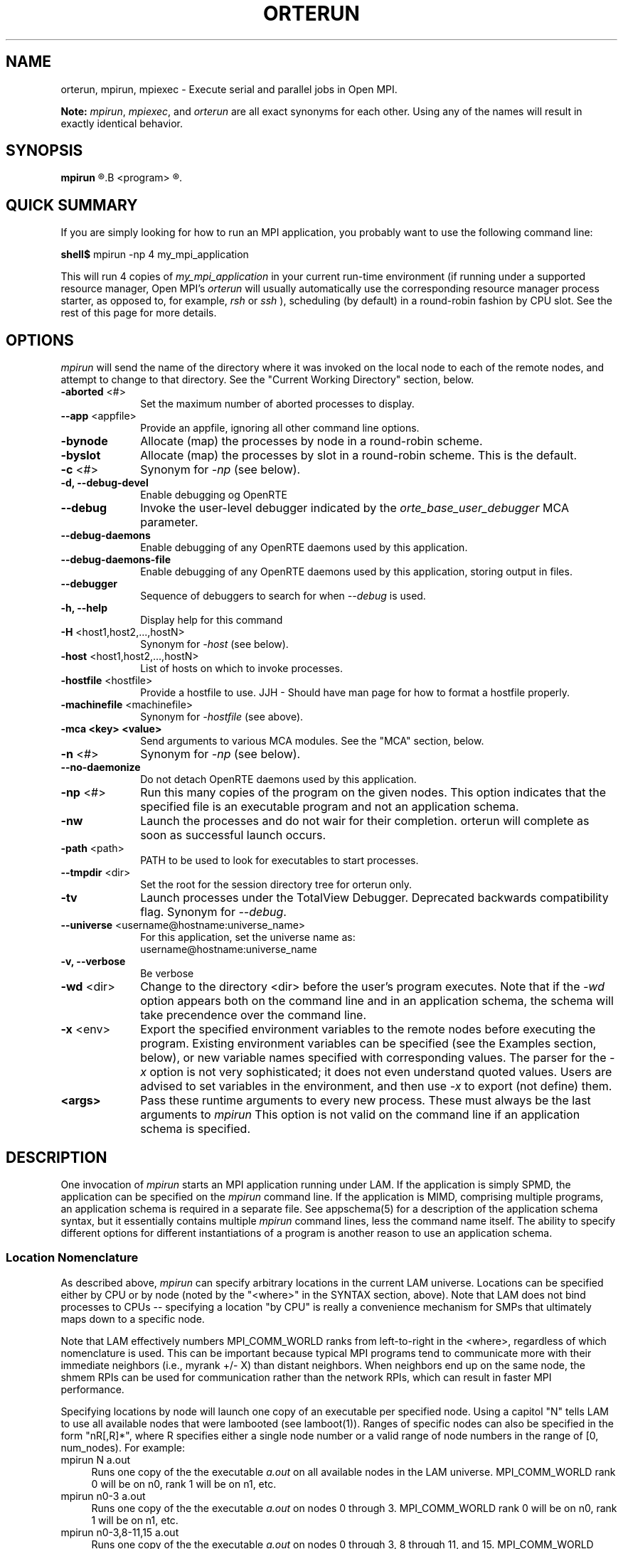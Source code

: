 .\"
.\" Man page for ORTE's orterun process
.\"
.\" .TH name     section center-footer   left-footer  center-header
.TH     ORTERUN  1       "February 2006" "Open MPI"   "OPEN MPI COMMANDS"
.\" **************************
.\"    Name Section
.\" **************************
.SH NAME
.
orterun, mpirun, mpiexec \- Execute serial and parallel jobs in Open MPI.

.B Note:
.IR mpirun , 
.IR mpiexec ,
and
.I orterun
are all exact synonyms for each other.  Using any of the names will
result in exactly identical behavior.
.
.\" **************************
.\"    Synopsis Section
.\" **************************
.SH SYNOPSIS
.
.B mpirun 
.R [ options ] 
.B <program>
.R [ <args> ]
.
.\" **************************
.\"    Quick Summary Section
.\" **************************
.SH QUICK SUMMARY
If you are simply looking for how to run an MPI application, you
probably want to use the following command line:

    \fBshell$\fP mpirun -np 4 my_mpi_application

This will run 4 copies of \fImy_mpi_application\fR in your current run-time
environment (if running under a supported resource manager, Open MPI's
\fIorterun\fR will usually automatically use the corresponding resource manager
process starter, as opposed to, for example, \fIrsh\fR or \fIssh\fR ),
scheduling (by default) in a round-robin fashion by CPU slot.  See the
rest of this page for more details.
.
.\" **************************
.\"    Options Section
.\" **************************
.SH OPTIONS
.
.I mpirun
will send the name of the directory where it was invoked on the local
node to each of the remote nodes, and attempt to change to that
directory.  See the "Current Working Directory" section, below.
.\"
.\" Start options listing
.\"    Indent 10 chacters from start of first column to start of second column
.TP 10
.B -aborted \fR<#>\fP
Set the maximum number of aborted processes to display.
.
.
.TP
.B --app \fR<appfile>\fP
Provide an appfile, ignoring all other command line options.
.
.
.TP
.B -bynode
Allocate (map) the processes by node in a round-robin scheme.
.
.
.TP
.B -byslot
Allocate (map) the processes by slot in a round-robin scheme. This is the
default.
.
.
.TP
.B -c \fR<#>\fP
Synonym for \fI-np\fP (see below).
.
.
.TP
.B -d, --debug-devel
Enable debugging og OpenRTE
.
.
.TP
.B --debug
Invoke the user-level debugger indicated by the \fIorte_base_user_debugger\fP
MCA parameter.
.
.
.TP
.B --debug-daemons
Enable debugging of any OpenRTE daemons used by this application.
.
.
.TP
.B --debug-daemons-file
Enable debugging of any OpenRTE daemons used by this application, storing
output in files.
.
.
.TP
.B --debugger
Sequence of debuggers to search for when \fI--debug\fP is used.
.
.
.TP
.B -h, --help
Display help for this command
.
.
.TP
.B -H \fR<host1,host2,...,hostN>\fP
Synonym for \fI-host\fP (see below).
.
.
.TP
.B -host \fR<host1,host2,...,hostN>\fP
List of hosts on which to invoke processes.
.
.
.TP
.B -hostfile \fR<hostfile>\fP
Provide a hostfile to use. 
JJH - Should have man page for how to format a hostfile properly.
.
.
.TP
.B -machinefile \fR<machinefile>\fP
Synonym for \fI-hostfile\fP (see above).
.
.
.TP
.B -mca <key> <value>
Send arguments to various MCA modules.  See the "MCA" section, below.
.
.
.TP
.B -n \fR<#>\fP
Synonym for \fI-np\fP (see below).
.
.
.TP
.B --no-daemonize
Do not detach OpenRTE daemons used by this application.
.
.
.TP
.B -np \fR<#>\fP
Run this many copies of the program on the given nodes.  This option
indicates that the specified file is an executable program and not an
application schema.
.
.
.TP
.B -nw
Launch the processes and do not wair for their completion. orterun will
complete as soon as successful launch occurs.
.
.
.TP
.B -path \fR<path>\fP
PATH to be used to look for executables to start processes.
.
.
.TP
.B --tmpdir \fR<dir>\fP
Set the root for the session directory tree for orterun only.
.
.
.TP
.B -tv
Launch processes under the TotalView Debugger.
Deprecated backwards compatibility flag. Synonym for \fI--debug\fP.
.
.
.TP
.B --universe \fR<username@hostname:universe_name>\fP
For this application, set the universe name as:
     username@hostname:universe_name
.
.
.TP
.B -v, --verbose
Be verbose
.
.
.TP
.B -wd \fR<dir>\fP
Change to the directory <dir> before the user's program executes.
Note that if the \fI-wd\fP option appears both on the command line and in an
application schema, the schema will take precendence over the command line.
.
.
.TP
.B -x \fR<env>\fP
Export the specified environment variables to the remote nodes before
executing the program.  Existing environment variables can be
specified (see the Examples section, below), or new variable names
specified with corresponding values.  The parser for the \fI-x\fP
option is not very sophisticated; it does not even understand quoted
values.  Users are advised to set variables in the environment, and
then use \fI-x\fP to export (not define) them.
.
.
.TP
.B <args>
Pass these runtime arguments to every new process.  These must always
be the last arguments to \fImpirun\fP This option is not valid on the command
line if an application schema is specified.
.
.\" **************************
.\"    Description Section
.\" **************************
.SH DESCRIPTION
One invocation of
.I mpirun
starts an MPI application running under LAM.
If the application is simply SPMD, the application can be specified on the
.I mpirun
command line.
If the application is MIMD, comprising multiple programs, an application
schema is required in a separate file.
See appschema(5) for a description of the application schema syntax,
but it essentially contains multiple
.I mpirun
command lines, less the command name itself.  The ability to specify
different options for different instantiations of a program is another
reason to use an application schema.
.
.
.
.SS Location Nomenclature
As described above, 
.I mpirun
can specify arbitrary locations in the current LAM universe.
Locations can be specified either by CPU or by node (noted by the
"<where>" in the SYNTAX section, above).  Note that LAM does not bind
processes to CPUs -- specifying a location "by CPU" is really a
convenience mechanism for SMPs that ultimately maps down to a specific
node.
.PP
Note that LAM effectively numbers MPI_COMM_WORLD ranks from
left-to-right in the <where>, regardless of which nomenclature is
used.  This can be important because typical MPI programs tend to
communicate more with their immediate neighbors (i.e., myrank +/- X)
than distant neighbors.  When neighbors end up on the same node, the
shmem RPIs can be used for communication rather than the network RPIs,
which can result in faster MPI performance.
.PP
Specifying locations by node will launch one copy of an executable per
specified node.  Using a capitol "N" tells LAM to use all available
nodes that were lambooted (see lamboot(1)).  Ranges of specific nodes
can also be specified in the form "nR[,R]*", where R specifies either
a single node number or a valid range of node numbers in the range of
[0, num_nodes).  For example:
.TP 4
mpirun N a.out
Runs one copy of the the executable
.I a.out
on all available nodes in the LAM universe.  MPI_COMM_WORLD rank 0
will be on n0, rank 1 will be on n1, etc.
.TP
mpirun n0-3 a.out
Runs one copy of the the executable
.I a.out
on nodes 0 through 3.  MPI_COMM_WORLD rank 0 will be on n0, rank 1
will be on n1, etc.
.TP
mpirun n0-3,8-11,15 a.out
Runs one copy of the the executable
.I a.out
on nodes 0 through 3, 8 through 11, and 15.  MPI_COMM_WORLD ranks will
be ordered as follows: (0, n0), (1, n1), (2, n2), (3, n3), (4, n8),
(5, n9), (6, n10), (7, n11), (8, n15).
.PP
Specifying by CPU is the preferred method of launching MPI jobs.  The
intent is that the boot schema used with lamboot(1) will indicate how
many CPUs are available on each node, and then a single, simple 
.I mpirun
command can be used to launch across all of them.  As noted above,
specifying CPUs does not actually bind processes to CPUs -- it is only
a convenience mechanism for launching on SMPs.  Otherwise, the by-CPU
notation is the same as the by-node notation, except that "C" and "c"
are used instead of "N" and "n".  
.PP
Assume in the following example that the LAM universe consists of four
4-way SMPs.  So c0-3 are on n0, c4-7 are on n1, c8-11 are on n2, and
13-15 are on n3.
.TP 4
mpirun C a.out
Runs one copy of the the executable
.I a.out
on all available CPUs in the LAM universe.  This is typically the
simplest (and preferred) method of launching all MPI jobs (even if it
resolves to one process per node).  MPI_COMM_WORLD ranks 0-3 will be
on n0, ranks 4-7 will be on n1, ranks 8-11 will be on n2, and ranks
13-15 will be on n3.
.TP
mpirun c0-3 a.out
Runs one copy of the the executable
.I a.out
on CPUs 0 through 3.  All four ranks of MPI_COMM_WORLD will be on
MPI_COMM_WORLD.
.TP
mpirun c0-3,8-11,15 a.out
Runs one copy of the the executable
.I a.out
on CPUs 0 through 3, 8 through 11, and 15.  MPI_COMM_WORLD ranks 0-3
will be on n0, 4-7 will be on n2, and 8 will be on n3.
.PP
The reason that the by-CPU nomenclature is preferred over the by-node
nomenclature is best shown through example.  Consider trying to run
the first CPU example (with the same MPI_COMM_WORLD mapping) with the
by-node nomenclature -- run one copy of 
.I a.out
for every available CPU, and maximize the number of local neighbors to
potentially maximize MPI performance.  One solution would be to use
the following command:
.TP 4
mpirun n0,0,0,0,1,1,1,1,2,2,2,2,3,3,3,3 a.out
.PP
This 
.IR works ,
but is definitely klunky to type.  It is typically easier to use the
by-CPU notation.  One might think that the following is equivalent:
.TP 4
mpirun N -np 16 a.out
.PP
This is 
.I not
equivalent because the MPI_COMM_WORLD rank mappings will be assigned
by node rather than by CPU.  Hence rank 0 will be on n0, rank 1 will
be on n1, etc.  Note that the following, however,
.I is
equivalent, because LAM interprets lack of a <where> as "C":
.TP 4
mpirun -np 16 a.out
.PP
However, a "C" can tend to be more convenient, especially for
batch-queuing scripts because the exact number of processes may vary
between queue submissions.  Since the batch system will determine the
final number of CPUs available, having a generic script that
effectively says "run on everything you gave me" may lead to more
portable / re-usable scripts.
.PP
Finally, it should be noted that specifying multiple <where> clauses
are perfectly acceptable.  As such, mixing of the by-node and by-CPU
syntax is also valid, albiet typically not useful.  For example:
.TP 4
mpirun C N a.out
.PP
However, in some cases, specifying multiple <where> clauses can be
useful.  Consider a parallel application where MPI_COMM_WORLD rank 0
will be a "manager" and therefore consume very few CPU cycles because
it is usually waiting for "worker" processes to return results.
Hence, it is probably desirable to run one "worker" process on all
available CPUs, and run one extra process that will be the "manager":
.TP 4
mpirun c0 C manager-worker-program
.
.
.
.SS Application Schema or Executable Program?
To distinguish the two different forms,
.I mpirun
looks on the command line for <where> or the \fI-c\fR option.  If
neither is specified, then the file named on the command line is
assumed to be an application schema.  If either one or both are
specified, then the file is assumed to be an executable program.  If
<where> and \fI-c\fR both are specified, then copies of the program
are started on the specified nodes/CPUs according to an internal LAM
scheduling policy.  Specifying just one node effectively forces LAM to
run all copies of the program in one place.  If \fI-c\fR is given, but
not <where>, then all available CPUs on all LAM nodes are used.  If
<where> is given, but not \fI-c\fR, then one copy of the program is
run on each node.
.PP
.
.
.
.SS Program Transfer
By default, LAM searches for executable programs on the target node
where a particular instantiation will run.  If the file system is not
shared, the target nodes are homogeneous, and the program is
frequently recompiled, it can be convenient to have LAM transfer the
program from a source node (usually the local node) to each target
node.  The \fI-s\fR option specifies this behavior and identifies the
single source node.
.
.
.
.SS Locating Files
LAM looks for an executable program by searching the directories in
the user's PATH environment variable as defined on the source node(s).
This behavior is consistent with logging into the source node and
executing the program from the shell.  On remote nodes, the "." path
is the home directory.
.PP
LAM looks for an application schema in three directories: the local
directory, the value of the LAMAPPLDIR environment variable, and
laminstalldir/boot, where "laminstalldir" is the directory where
LAM/MPI was installed.
.
.
.
.SS Standard I/O
LAM directs UNIX standard input to /dev/null on all remote nodes.  On
the local node that invoked
.IR mpirun ,
standard input is inherited from
.IR mpirun .
The default is what used to be the -w option to prevent conflicting
access to the terminal.
.PP
LAM directs UNIX standard output and error to the LAM daemon on all
remote nodes.  LAM ships all captured output/error to the node that
invoked
.I mpirun
and prints it on the standard output/error of
.IR mpirun .
Local processes inherit the standard output/error of
.I mpirun
and transfer to it directly.
.PP
Thus it is possible to redirect standard I/O for LAM applications by
using the typical shell redirection procedure on
.IR mpirun .
.sp
.RS
% mpirun C my_app < my_input > my_output
.RE
.PP
Note that in this example
.I only
the local node (i.e., the node where mpirun was invoked from) will
receive the stream from my_input on stdin.  The stdin on all the other
nodes will be tied to /dev/null.  However, the stdout from all nodes
will be collected into the my_output file.
.PP
The
.I \-f
option avoids all the setup required to support standard I/O described
above.  Remote processes are completely directed to /dev/null and
local processes inherit file descriptors from lamboot(1).
.
.
.
.SS Pseudo-tty support
The 
.I \-pty
option enabled pseudo-tty support for process output (it is also
enabled by default).  This allows, among other things, for line
buffered output from remote nodes (which is probably what you want).
This option can be disabled with the
.I \-npty
switch.
.PP
.
.
.
.SS Process Termination / Signal Handling
During the run of an MPI application, if any rank dies abnormally
(either exiting before invoking
.IR MPI_FINALIZE ,
or dying as the result of a signal), 
.I mpirun
will print out an error message and kill the rest of the MPI
application.
.PP
By default, LAM/MPI only installs a signal handler for one signal in
user programs (SIGUSR2 by default, but this can be overridden when LAM
is configured and built).  Therefore, it is safe for users to install
their own signal handlers in LAM/MPI programs (LAM notices
death-by-signal cases by examining the process' return status provided
by the operating system).  
.PP
User signal handlers should probably avoid trying to cleanup MPI state
-- LAM is neither thread-safe nor async-signal-safe.  For example, if
a seg fault occurs in
.I MPI_SEND
(perhaps because a bad buffer was passed in) and a user signal handler
is invoked, if this user handler attempts to invoke
.IR MPI_FINALIZE ,
Bad Things could happen since LAM/MPI was already "in" MPI when the
error occurred.  Since
.I mpirun
will notice that the process died due to a signal, it is probably not
necessary (and safest) for the user to only clean up non-MPI state.
.PP
If the 
.I -sigs
option is used with 
.IR mpirun ,
LAM/MPI will install several signal handlers to locally on each rank
to catch signals, print out error messages, and kill the rest of the
MPI application.  This is somewhat redundant behavior since this is
now all handled by
.IR mpirun ,
but it has been left for backwards compatability.
.
.
.
.SS Process Exit Statuses
The
.IR -sa ,
\ 
.IR -sf ,
and
.I -p
parameters can be used to display the exist statuses of the individual
MPI processes as they terminate.  
.I -sa 
forces the exit statuses to be displayed for all processes;
.I -sf
only displays the exist statuses if at least one process terminates
either by a signal or a non-zero exit status (note that exiting before
invoking
.I MPI_FINALIZE
will cause a non-zero exit status).
.PP
The status of each process is printed out, one per line, in the
following format:
.sp
.RS 
prefix_string node pid killed status
.RE
.PP
If
.I killed
is 1, then
.I status
is the signal number.  If
.I killed
is 0, then
.I status
is the exit status of the process.
.PP
The default 
.I prefix_string
is "mpirun:", but the
.I -p
option can be used override this string.
.
.
.
.SS Current Working Directory
The default behavior of mpirun has changed with respect to the
directory that processes will be started in.
.PP
The 
.I \-wd 
option to mpirun allows the user to change to an arbitrary directory
before their program is invoked.  It can also be used in application
schema files to specify working directories on specific nodes and/or
for specific applications.
.PP
If the 
.I \-wd
option appears both in a schema file and on the command line, the
schema file directory will override the command line value.
.PP
The
.I \-D
option will change the current working directory to the directory
where the executable resides.  It cannot be used in application schema
files.
.I \-wd
is mutually exclusive with 
.IR \-D .
.PP
If neither 
.I \-wd 
nor 
.I \-D
are specified, the local node will send the directory name where
mpirun was invoked from to each of the remote nodes.  The remote nodes
will then try to change to that directory.  If they fail (e.g., if the
directory does not exists on that node), they will start with from the
user's home directory.
.PP
All directory changing occurs before the user's program is invoked; it
does not wait until 
.I MPI_INIT 
is called.  
.
.
.
.SS Process Environment
Processes in the MPI application inherit their environment from the
LAM daemon upon the node on which they are running.  The environment
of a LAM daemon is fixed upon booting of the LAM with lamboot(1) and
is typically inherited from the user's shell.  On the origin node,
this will be the shell from which lamboot(1) was invoked; on remote
nodes, the exact environment is determined by the boot SSI module used
by lamboot(1).  The rsh boot module, for example, uses either rsh/ssh
to launch the LAM daemon on remote nodes, and typically executes one
or more of the user's shell-setup files before launching the LAM
daemon.  When running dynamically linked applications which require
the LD_LIBRARY_PATH environment variable to be set, care must be taken
to ensure that it is correctly set when booting the LAM.
.
.
.
.SS Exported Environment Variables
All environment variables that are named in the form LAM_MPI_*,
LAM_IMPI_*, or IMPI_* will automatically be exported to new processes
on the local and remote nodes.  This exporting may be inhibited with
the
.I \-nx
option.
.PP
Additionally, the 
.I \-x
option to 
.IR mpirun
can be used to export specific environment variables to the new
processes.  While the syntax of the 
.I \-x 
option allows the definition of new variables, note that the parser
for this option is currently not very sophisticated - it does not even
understand quoted values.  Users are advised to set variables in the
environment and use 
.I \-x 
to export them; not to define them.
.
.
.
.SS Trace Generation
Two switches control trace generation from processes running under LAM
and both must be in the on position for traces to actually be
generated.  The first switch is controlled by
.I mpirun
and the second switch is initially set by
.I mpirun
but can be toggled at runtime with MPIL_Trace_on(2) and
MPIL_Trace_off(2).  The \fI-t\fR (\fI-ton\fR is equivalent) and
\fI-toff\fR options all turn on the first switch.  Otherwise the first
switch is off and calls to MPIL_Trace_on(2) in the application program
are ineffective.  The \fI-t\fR option also turns on the second switch.
The \fI-toff\fR option turns off the second switch.  See
MPIL_Trace_on(2) and lamtrace(1) for more details.
.
.
.
.SS MPI Data Conversion
LAM's MPI library converts MPI messages from local representation to
LAM representation upon sending them and then back to local
representation upon receiving them.  If the case of a LAM consisting
of a homogeneous network of machines where the local representation
differs from the LAM representation this can result in unnecessary
conversions.
.P
The \fI-O\fR switch used to be necessary to indicate to LAM whether
the mulitcomputer was homogeneous or not.  LAM now automatically
determines whether a given MPI job is homogeneous or not.  The
.I -O
flag will silently be accepted for backwards compatability, but it is
ignored.
.
.
.
.SS SSI (System Services Interface)
The
.I -ssi
switch allows the passing of parameters to various SSI modules.  LAM's
SSI modules are described in detail in lamssi(7).  SSI modules have
direct impact on MPI programs because they allow tunable parameters to
be set at run time (such as which RPI communication device driver to
use, what parameters to pass to that RPI, etc.).
.PP
The 
.I -ssi
switch takes two arguments:
.I <key>
and 
.IR <value> .
The
.I <key>
argument generally specifies which SSI module will receive the value.
For example, the
.I <key>
"rpi" is used to select which RPI to be used for transporting MPI
messages.  The
.I <value> 
argument is the value that is passed.  For example:
.TP 4
mpirun -ssi rpi lamd N foo
Tells LAM to use the "lamd" RPI and to run a single copy of "foo" on
every node.
.TP
mpirun -ssi rpi tcp N foo
Tells LAM to use the "tcp" RPI.
.TP
mpirun -ssi rpi sysv N foo
Tells LAM to use the "sysv" RPI.
.PP
And so on.  LAM's RPI SSI modules are described in lamssi_rpi(7).
.PP
The 
.I -ssi
switch can be used multiple times to specify different
.I <key>
and/or
.I <value>
arguments.  If the same
.I <key>
is specified more than once, the
.IR <value> s
are concatenated with a comma (",") separating them.
.PP
Note that the 
.I -ssi
switch is simply a shortcut for setting environment variables.  The
same effect may be accomplished by setting corresponding environment
variables before running
.IR mpirun .
The form of the environment variables that LAM sets are:
.IR LAM_MPI_SSI_<key>=<value> .
.PP
Note that the
.I -ssi
switch overrides any previously set environment variables.  Also note
that unknown
.I <key>
arguments are still set as environment variable -- they are not
checked (by
.IR mpirun )
for correctness.  Illegal or incorrect 
.I <value>
arguments may or may not be reported -- it depends on the specific SSI
module.
.PP
The
.I -ssi
switch obsoletes the old
.I -c2c
and 
.I -lamd
switches.  These switches used to be relevant because LAM could only
have two RPI's available at a time: the lamd RPI and one of the C2C
RPIs.  This is no longer true -- all RPI's are now available and
choosable at run-time.  Selecting the lamd RPI is shown in the
examples above.  
The
.I -c2c
switch has no direct translation since "C2C" used to refer to all
other RPI's that were not the lamd RPI.  As such, 
.I -ssi rpi <value>
must be used to select the specific desired RPI (whether it is "lamd"
or one of the other RPI's).
.
.
.
.SS Guaranteed Envelope Resources
By default, LAM will guarantee a minimum amount of message envelope
buffering to each MPI process pair and will impede or report an error
to a process that attempts to overflow this system resource.  This
robustness and debugging feature is implemented in a machine specific
manner when direct communication is used.  For normal LAM
communication via the LAM daemon, a protocol is used.  The \fI-nger\fR
option disables GER and the measures taken to support it.  The minimum
GER is configured by the system administrator when LAM is installed.
See MPI(7) for more details.
.
.\" **************************
.\"    Examples Section
.\" **************************
.SH EXAMPLES
Be sure to also see the examples in the "Location Nomenclature"
section, above.
.TP 4
mpirun N prog1
Load and execute prog1 on all nodes.  Search the user's $PATH for the
executable file on each node.
.TP
mpirun -c 8 prog1
Run 8 copies of prog1 wherever LAM wants to run them.
.TP
mpirun n8-10 -v -nw -s n3 prog1 -q
Load and execute prog1 on nodes 8, 9, and 10.  Search for prog1 on
node 3 and transfer it to the three target nodes.  Report as each
process is created.  Give "-q" as a command line to each new process.
Do not wait for the processes to complete before exiting
.IR mpirun .
.TP
mpirun -v myapp
Parse the application schema, myapp, and start all processes specified
in it.  Report as each process is created.
.TP
mpirun -npty -wd /work/output -x DISPLAY C my_application

Start one copy of "my_application" on each available CPU.  The number
of available CPUs on each node was previously specified when LAM was
booted with lamboot(1).  As noted above,
.I mpirun
will schedule adjoining rank in 
.I MPI_COMM_WORLD 
on the same node where possible.  For example, if n0 has a CPU count
of 8, and n1 has a CPU count of 4,
.I mpirun
will place 
.I MPI_COMM_WORLD 
ranks 0 through 7 on n0, and 8 through 11 on n1.  This tends to
maximize on-node communication for many parallel applications; when
used in conjunction with the multi-protocol network/shared memory RPIs
in LAM (see the RELEASE_NOTES and INSTALL files with the LAM
distribution), overall communication performance can be quite good.
Also disable pseudo-tty support, change directory to /work/output, and
export the DISPLAY variable to the new processes (perhaps
my_application will invoke an X application such as xv to display
output).
.
.\" **************************
.\"    Diagnostics Section
.\" **************************
.
.SH DIAGNOSTICS
.TP 4
mpirun: Exec format error
This usually means that either a number of processes or an appropriate
<where> clause was not specified, indicating that LAM does not know
how many processes to run.  See the EXAMPLES and "Location
Nomenclature" sections, above, for examples on how to specify how many
processes to run, and/or where to run them.  However, it can also mean
that a non-ASCII character was detected in the application schema.
This is usually a command line usage error where
.I mpirun
is expecting an application schema and an executable file was given.
.TP
mpirun: syntax error in application schema, line XXX
The application schema cannot be parsed because of a usage or syntax error
on the given line in the file.
.TP
<filename>: No such file or directory
This error can occur in two cases.  Either the named file cannot be
located or it has been found but the user does not have sufficient
permissions to execute the program or read the application schema.
.
.\" **************************
.\"    Return Value Section
.\" **************************
.
.SH RETURN VALUE
.I mpirun
returns 0 if all ranks started by
.I mpirun
exit after calling MPI_FINALIZE.  A non-zero value is returned if an 
internal error occurred in mpirun, or one or more ranks exited before 
calling MPI_FINALIZE.  If an internal error occurred in mpirun, the 
corresponding error code is returned.  In the event that one or more ranks 
exit before calling MPI_FINALIZE, the return value of the rank of the 
process that
.I mpirun
first notices died before calling MPI_FINALIZE will be returned.  Note
that, in general, this will be the first rank that died but is not
guaranteed to be so.
.PP
However, note that if the 
.I \-nw 
switch is used, the return value from mpirun does not indicate the exit status
of the ranks.
.
.\" **************************
.\"    See Also Section
.\" **************************
.
.SH SEE ALSO
bhost(5), 
lamexec (1),
lamssi(7),
lamssi_rpi(7),
lamtrace(1),
loadgo(1),
MPIL_Trace_on(2),
mpimsg(1),
mpitask(1)
